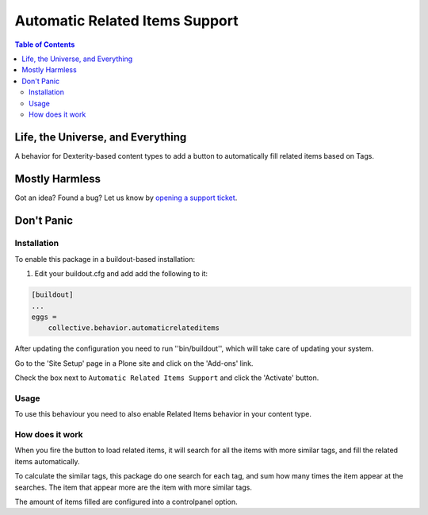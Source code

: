 *******************************
Automatic Related Items Support
*******************************

.. contents:: Table of Contents

Life, the Universe, and Everything
==================================

A behavior for Dexterity-based content types to add a button to automatically fill related items based on Tags.

Mostly Harmless
===============

.. image:: http://img.shields.io/pypi/v/collective.behavior.automaticrelateditems.svg
   :target: https://pypi.python.org/pypi/collective.behavior.automaticrelateditems

.. image:: https://img.shields.io/travis/collective/collective.behavior.automaticrelateditems/master.svg
    :target: http://travis-ci.org/collective/collective.behavior.automaticrelateditems

.. image:: https://img.shields.io/coveralls/collective/collective.behavior.automaticrelateditems/master.svg
    :target: https://coveralls.io/r/collective/collective.behavior.automaticrelateditems

Got an idea? Found a bug? Let us know by `opening a support ticket <https://github.com/collective/collective.behavior.automaticrelateditems/issues>`_.

Don't Panic
===========

Installation
------------

To enable this package in a buildout-based installation:

#. Edit your buildout.cfg and add add the following to it:

.. code-block:: ini

    [buildout]
    ...
    eggs =
        collective.behavior.automaticrelateditems

After updating the configuration you need to run ''bin/buildout'', which will take care of updating your system.

Go to the 'Site Setup' page in a Plone site and click on the 'Add-ons' link.

Check the box next to ``Automatic Related Items Support`` and click the 'Activate' button.

Usage
-----

To use this behaviour you need to also enable Related Items behavior in your content type.

How does it work
----------------

When you fire the button to load related items, it will search for all the items with more similar tags, and fill the related items automatically.

To calculate the similar tags, this package do one search for each tag, and sum how many times the item appear at the searches. The item that appear more are the item with more similar tags.

The amount of items filled are configured into a controlpanel option.
